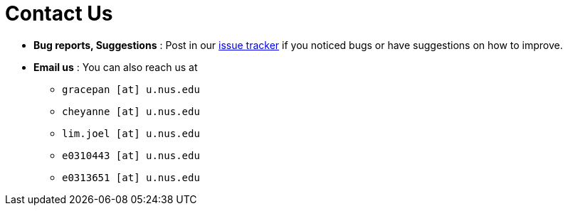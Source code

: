 = Contact Us
:site-section: ContactUs
:stylesDir: stylesheets

* *Bug reports, Suggestions* : Post in our https://github.com/AY1920S2-CS2103T-W12-3/main/issues[issue tracker] if you noticed bugs or have suggestions on how to improve.
* *Email us* : You can also reach us at
** `gracepan [at] u.nus.edu`
** `cheyanne [at] u.nus.edu`
** `lim.joel [at] u.nus.edu`
** `e0310443 [at] u.nus.edu`
** `e0313651 [at] u.nus.edu`

